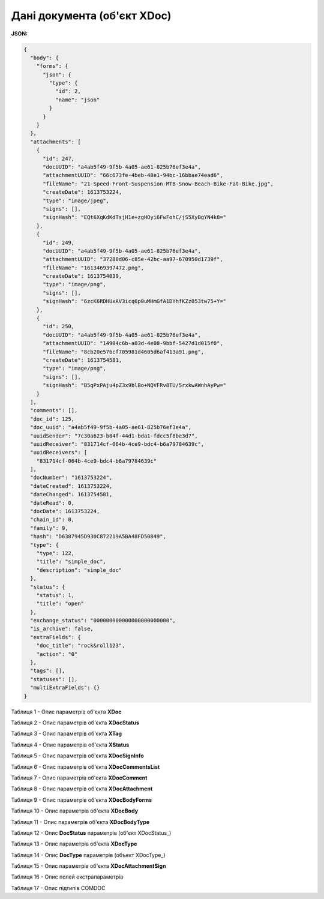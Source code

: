 #############################################################
**Дані документа (об'єкт XDoc)**
#############################################################

**JSON:**

.. code:: json

	{
	  "body": {
	    "forms": {
	      "json": {
	        "type": {
	          "id": 2,
	          "name": "json"
	        }
	      }
	    }
	  },
	  "attachments": [
	    {
	      "id": 247,
	      "docUUID": "a4ab5f49-9f5b-4a05-ae61-825b76ef3e4a",
	      "attachmentUUID": "66c673fe-4beb-48e1-94bc-16bbae74ead6",
	      "fileName": "21-Speed-Front-Suspension-MTB-Snow-Beach-Bike-Fat-Bike.jpg",
	      "createDate": 1613753224,
	      "type": "image/jpeg",
	      "signs": [],
	      "signHash": "EQt6XqKdKdTsjH1e+zgHOyi6FwFohC/jS5XyBgYN4k8="
	    },
	    {
	      "id": 249,
	      "docUUID": "a4ab5f49-9f5b-4a05-ae61-825b76ef3e4a",
	      "attachmentUUID": "37280d06-c85e-42bc-aa97-670950d1739f",
	      "fileName": "1613469397472.png",
	      "createDate": 1613754039,
	      "type": "image/png",
	      "signs": [],
	      "signHash": "6zcK6RDHUxAV3icq6p0uMHmGfA1DYhfKZz053tw75+Y="
	    },
	    {
	      "id": 250,
	      "docUUID": "a4ab5f49-9f5b-4a05-ae61-825b76ef3e4a",
	      "attachmentUUID": "14904c6b-a83d-4e08-9bbf-5427d1d015f0",
	      "fileName": "8cb20e57bcf705981d4605d6af413a91.png",
	      "createDate": 1613754581,
	      "type": "image/png",
	      "signs": [],
	      "signHash": "B5qPxPAju4pZ3x9blBo+NQVFRv8TU/5rxkwAWnhAyPw="
	    }
	  ],
	  "comments": [],
	  "doc_id": 125,
	  "doc_uuid": "a4ab5f49-9f5b-4a05-ae61-825b76ef3e4a",
	  "uuidSender": "7c30a623-b84f-44d1-bda1-fdcc5f8be3d7",
	  "uuidReceiver": "831714cf-064b-4ce9-bdc4-b6a79784639c",
	  "uuidReceivers": [
	    "831714cf-064b-4ce9-bdc4-b6a79784639c"
	  ],
	  "docNumber": "1613753224",
	  "dateCreated": 1613753224,
	  "dateChanged": 1613754581,
	  "dateRead": 0,
	  "docDate": 1613753224,
	  "chain_id": 0,
	  "family": 9,
	  "hash": "D6387945D930C872219A5BA48FD50849",
	  "type": {
	    "type": 122,
	    "title": "simple_doc",
	    "description": "simple_doc"
	  },
	  "status": {
	    "status": 1,
	    "title": "open"
	  },
	  "exchange_status": "000000000000000000000000",
	  "is_archive": false,
	  "extraFields": {
	    "doc_title": "rock&roll123",
	    "action": "0"
	  },
	  "tags": [],
	  "statuses": [],
	  "multiExtraFields": {}
	}

Таблиця 1 - Опис параметрів об'єкта **XDoc**

.. csv-table:: 
  :file: ../../../API_ETTN/Methods/EveryBody/for_csv/XDoc.csv
  :widths:  1, 19, 41
  :header-rows: 1
  :stub-columns: 0

Таблиця 2 - Опис параметрів об'єкта **XDocStatus**

.. csv-table:: 
  :file: ../../../API_ETTN/Methods/EveryBody/for_csv/XDocStatus.csv
  :widths:  1, 19, 41
  :header-rows: 1
  :stub-columns: 0

Таблиця 3 - Опис параметрів об'єкта **XTag**

.. csv-table:: 
  :file: ../../../API_ETTN/Methods/EveryBody/for_csv/XTag.csv
  :widths:  1, 19, 41
  :header-rows: 1
  :stub-columns: 0

Таблиця 4 - Опис параметрів об'єкта **XStatus**

.. csv-table:: 
  :file: ../../../API_ETTN/Methods/EveryBody/for_csv/XStatus.csv
  :widths:  1, 19, 41
  :header-rows: 1
  :stub-columns: 0

Таблиця 5 - Опис параметрів об'єкта **XDocSignInfo**

.. csv-table:: 
  :file: ../../../API_ETTN/Methods/EveryBody/for_csv/XDocSignInfo.csv
  :widths:  1, 19, 41
  :header-rows: 1
  :stub-columns: 0

Таблиця 6 - Опис параметрів об'єкта **XDocCommentsList**

.. csv-table:: 
  :file: ../../../API_ETTN/Methods/EveryBody/for_csv/XDocCommentsList.csv
  :widths:  1, 19, 41
  :header-rows: 1
  :stub-columns: 0

Таблиця 7 - Опис параметрів об'єкта **XDocComment**

.. csv-table:: 
  :file: ../../../API_ETTN/Methods/EveryBody/for_csv/XDocComment.csv
  :widths:  1, 19, 41
  :header-rows: 1
  :stub-columns: 0

Таблиця 8 - Опис параметрів об'єкта **XDocAttachment**

.. csv-table:: 
  :file: ../../../API_ETTN/Methods/EveryBody/for_csv/XDocAttachment.csv
  :widths:  1, 19, 41
  :header-rows: 1
  :stub-columns: 0

Таблиця 9 - Опис параметрів об'єкта **XDocBodyForms**

.. csv-table:: 
  :file: ../../../API_ETTN/Methods/EveryBody/for_csv/XDocBodyForms.csv
  :widths:  1, 19, 41
  :header-rows: 1
  :stub-columns: 0

Таблиця 10 - Опис параметрів об'єкта **XDocBody**

.. csv-table:: 
  :file: ../../../API_ETTN/Methods/EveryBody/for_csv/XDocBody.csv
  :widths:  1, 19, 41
  :header-rows: 1
  :stub-columns: 0

Таблиця 11 - Опис параметрів об'єкта **XDocBodyType**

.. csv-table:: 
  :file: ../../../API_ETTN/Methods/EveryBody/for_csv/XDocBodyType.csv
  :widths:  1, 19, 41
  :header-rows: 1
  :stub-columns: 0

.. _детальніше:

Таблиця 12 - Опис **DocStatus** параметрів (об'єкт XDocStatus_)

.. csv-table:: 
  :file: ../../../API_ETTN/Methods/EveryBody/for_csv/xdocstatus_p.csv
  :widths:  1, 60
  :header-rows: 1
  :stub-columns: 0

Таблиця 13 - Опис параметрів об'єкта **XDocType**

.. csv-table:: 
  :file: ../../../API_ETTN/Methods/EveryBody/for_csv/XDocType.csv
  :widths:  1, 5, 19, 41
  :header-rows: 1
  :stub-columns: 0

.. _опис_параметрів:

Таблиця 14 - Опис **DocType** параметрів (объект XDocType_)

.. csv-table:: 
  :file: ../../../API_ETTN/Methods/EveryBody/for_csv/xdoctype_p.csv
  :widths:  1, 19, 41
  :header-rows: 1
  :stub-columns: 0

Таблиця 15 - Опис параметрів об'єкта **XDocAttachmentSign**

.. csv-table:: 
  :file: ../../../API_ETTN/Methods/EveryBody/for_csv/XDocAttachmentSign.csv
  :widths:  1, 19, 41
  :header-rows: 1
  :stub-columns: 0

.. _fieldName:

Таблиця 16 - Опис полей екстрапараметрів

.. csv-table:: 
  :file: ../../../integration_2_0/APIv2/Methods/EveryBody/for_csv/extra_fields.csv
  :widths:  1, 2, 7, 12, 41
  :header-rows: 1
  :stub-columns: 0

.. _опис_підтипів:

Таблиця 17 - Опис підтипів COMDOC

.. csv-table:: 
  :file: ../../../integration_2_0/APIv2/Methods/EveryBody/for_csv/sub_doc_type_id.csv
  :widths:  1, 7, 7
  :header-rows: 1
  :stub-columns: 0




